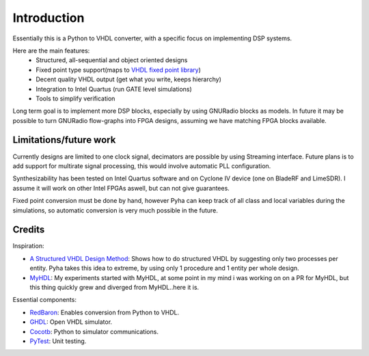 ============
Introduction
============

Essentially this is a Python to VHDL converter, with a specific focus on implementing DSP systems.

Here are the main features:
    - Structured, all-sequential and object oriented designs
    - Fixed point type support(maps to `VHDL fixed point library`_)
    - Decent quality VHDL output (get what you write, keeps hierarchy)
    - Integration to Intel Quartus (run GATE level simulations)
    - Tools to simplify verification

Long term goal is to implement more DSP blocks, especially by using GNURadio blocks as models.
In future it may be possible to turn GNURadio flow-graphs into FPGA designs, assuming we have matching FPGA blocks available.

.. _VHDL fixed point library: https://github.com/FPHDL/fphdl

Limitations/future work
-----------------------

Currently designs are limited to one clock signal, decimators are possible by using Streaming interface.
Future plans is to add support for multirate signal processing, this would involve automatic PLL configuration.

Synthesizability has been tested on Intel Quartus software and on Cyclone IV device (one on BladeRF and LimeSDR).
I assume it will work on other Intel FPGAs aswell, but can not give guarantees.

Fixed point conversion must be done by hand, however Pyha can keep track of all class and local variables during
the simulations, so automatic conversion is very much possible in the future.


Credits
-------

Inspiration:

- `A Structured VHDL Design Method`_: Shows how to do structured VHDL by suggesting only two processes per entity. Pyha takes this idea to extreme, by using only 1 procedure and 1 entity per whole design.
- `MyHDL`_: My experiments started with MyHDL, at some point in my mind i was working on on a PR for MyHDL, but this thing quickly grew and diverged from MyHDL..here it is.

.. _A Structured VHDL Design Method: http://ens.ewi.tudelft.nl/Education/courses/et4351/structured_vhdl.pdf
.. _MyHDL: http://www.myhdl.org/

Essential components:

- `RedBaron`_: Enables conversion from Python to VHDL.
- `GHDL`_: Open VHDL simulator.
- `Cocotb`_: Python to simulator communications.
- `PyTest`_: Unit testing.

.. _RedBaron: https://github.com/PyCQA/redbaron
.. _GHDL: https://github.com/tgingold/ghdl
.. _Cocotb: https://github.com/potentialventures/cocotb
.. _PyTest: http://doc.pytest.org/en/latest/

